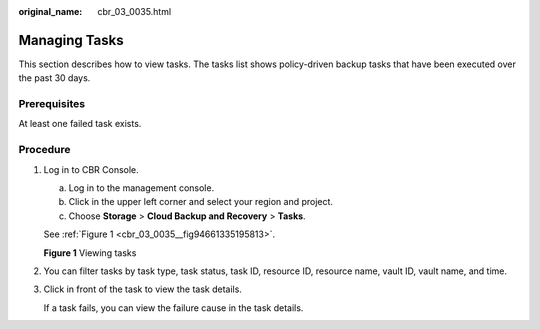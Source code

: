 :original_name: cbr_03_0035.html

.. _cbr_03_0035:

Managing Tasks
==============

This section describes how to view tasks. The tasks list shows policy-driven backup tasks that have been executed over the past 30 days.

Prerequisites
-------------

At least one failed task exists.

Procedure
---------

#. Log in to CBR Console.

   a. Log in to the management console.
   b. Click |image1| in the upper left corner and select your region and project.
   c. Choose **Storage** > **Cloud Backup and Recovery** > **Tasks**.

   See :ref:`Figure 1 <cbr_03_0035__fig94661335195813>`.

   .. _cbr_03_0035__fig94661335195813:

   **Figure 1** Viewing tasks

   |image2|

#. You can filter tasks by task type, task status, task ID, resource ID, resource name, vault ID, vault name, and time.

#. Click |image3| in front of the task to view the task details.

   If a task fails, you can view the failure cause in the task details.

.. |image1| image:: /_static/images/en-us_image_0000001208311037.png
.. |image2| image:: /_static/images/en-us_image_0000001232199777.png
.. |image3| image:: /_static/images/en-us_image_0181768586.png
